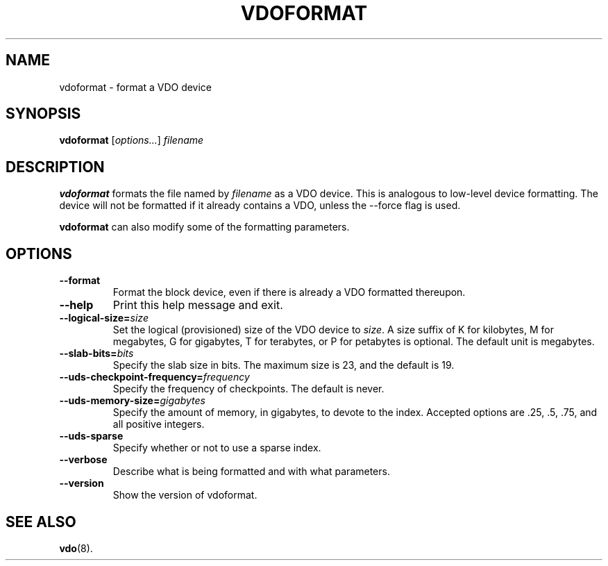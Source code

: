 .TH VDOFORMAT 8 "2017-09-12" "Red Hat" \" -*- nroff -*-
.SH NAME
vdoformat \- format a VDO device
.SH SYNOPSIS
.B vdoformat
.RI [ options... ]
.I filename
.SH DESCRIPTION
.B vdoformat
formats the file named by
.I filename
as a VDO device. This is analogous to low-level device formatting.
The device will not be formatted if it already contains a VDO, unless
the --force flag is used.
.PP
.B vdoformat
can also modify some of the formatting parameters.
.SH OPTIONS
.TP
.B \-\-format
Format the block device, even if there is already a VDO formatted thereupon.
.TP
.B \-\-help
Print this help message and exit.
.TP
.B \-\-logical\-size=\fIsize\fP
Set the logical (provisioned) size of the VDO device to \fIsize\fP.
A size suffix of K for kilobytes, M for megabytes, G for
gigabytes, T for terabytes, or P for petabytes is optional. The
default unit is megabytes.
.TP
.B \-\-slab\-bits=\fIbits\fP
Specify the slab size in bits. The maximum size is 23, and the
default is 19.
.TP
.B \-\-uds\-checkpoint\-frequency=\fIfrequency\fP
Specify the frequency of checkpoints. The default is never.
.TP
.B \-\-uds\-memory\-size=\fIgigabytes\fP
Specify the amount of memory, in gigabytes, to devote to the
index. Accepted options are .25, .5, .75, and all positive
integers.
.TP
.B \-\-uds\-sparse
Specify whether or not to use a sparse index.
.TP
.B \-\-verbose
Describe what is being formatted and with what parameters.
.TP
.B \-\-version
Show the version of vdoformat.
.
.\" .SH EXAMPLES
.\" .SH NOTES
.SH SEE ALSO
.BR vdo (8).
